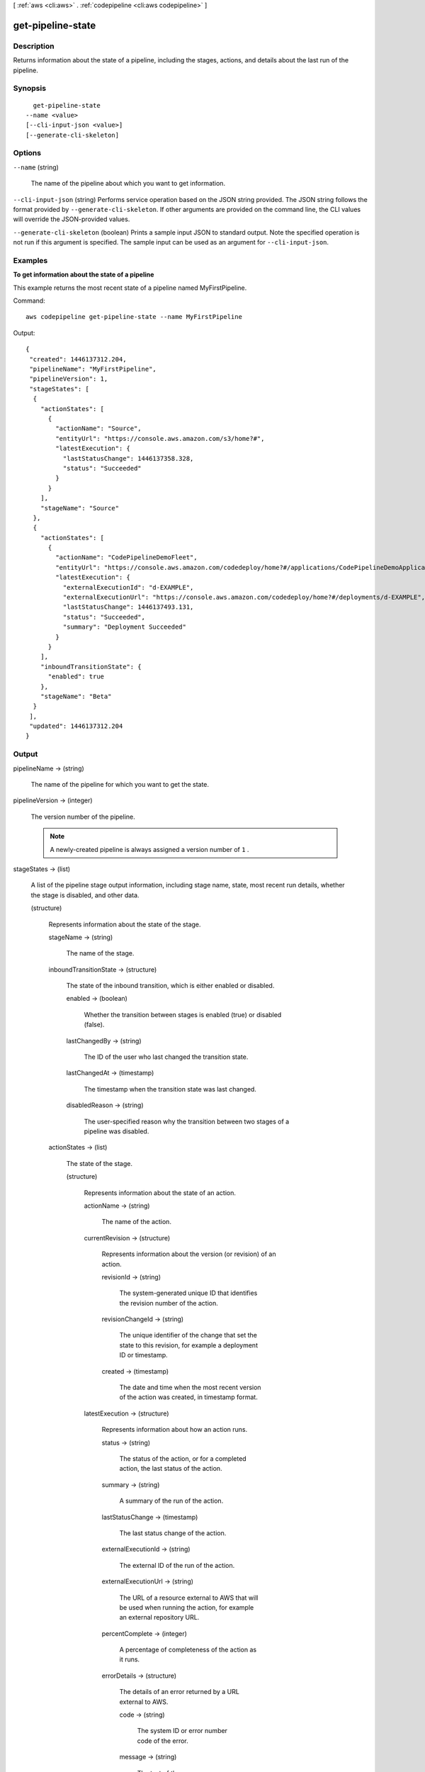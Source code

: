 [ :ref:`aws <cli:aws>` . :ref:`codepipeline <cli:aws codepipeline>` ]

.. _cli:aws codepipeline get-pipeline-state:


******************
get-pipeline-state
******************



===========
Description
===========



Returns information about the state of a pipeline, including the stages, actions, and details about the last run of the pipeline.



========
Synopsis
========

::

    get-pipeline-state
  --name <value>
  [--cli-input-json <value>]
  [--generate-cli-skeleton]




=======
Options
=======

``--name`` (string)


  The name of the pipeline about which you want to get information.

  

``--cli-input-json`` (string)
Performs service operation based on the JSON string provided. The JSON string follows the format provided by ``--generate-cli-skeleton``. If other arguments are provided on the command line, the CLI values will override the JSON-provided values.

``--generate-cli-skeleton`` (boolean)
Prints a sample input JSON to standard output. Note the specified operation is not run if this argument is specified. The sample input can be used as an argument for ``--cli-input-json``.



========
Examples
========

**To get information about the state of a pipeline**

This example returns the most recent state of a pipeline named MyFirstPipeline. 

Command::

  aws codepipeline get-pipeline-state --name MyFirstPipeline


Output::

  {
   "created": 1446137312.204,
   "pipelineName": "MyFirstPipeline",
   "pipelineVersion": 1,
   "stageStates": [
    {
      "actionStates": [
        {
          "actionName": "Source",
          "entityUrl": "https://console.aws.amazon.com/s3/home?#",
          "latestExecution": {
            "lastStatusChange": 1446137358.328,
            "status": "Succeeded"
          }
        }
      ],
      "stageName": "Source"
    },
    {
      "actionStates": [
        {
          "actionName": "CodePipelineDemoFleet",
          "entityUrl": "https://console.aws.amazon.com/codedeploy/home?#/applications/CodePipelineDemoApplication/deployment-groups/CodePipelineDemoFleet",
          "latestExecution": {
            "externalExecutionId": "d-EXAMPLE",
            "externalExecutionUrl": "https://console.aws.amazon.com/codedeploy/home?#/deployments/d-EXAMPLE",
            "lastStatusChange": 1446137493.131,
            "status": "Succeeded",
            "summary": "Deployment Succeeded"
          }
        }
      ],
      "inboundTransitionState": {
        "enabled": true
      },
      "stageName": "Beta"
    }
   ],
   "updated": 1446137312.204
  }

 

======
Output
======

pipelineName -> (string)

  

  The name of the pipeline for which you want to get the state.

  

  

pipelineVersion -> (integer)

  

  The version number of the pipeline.

   

  .. note::

    A newly-created pipeline is always assigned a version number of ``1`` .

  

  

stageStates -> (list)

  

  A list of the pipeline stage output information, including stage name, state, most recent run details, whether the stage is disabled, and other data. 

  

  (structure)

    

    Represents information about the state of the stage.

    

    stageName -> (string)

      

      The name of the stage.

      

      

    inboundTransitionState -> (structure)

      

      The state of the inbound transition, which is either enabled or disabled.

      

      enabled -> (boolean)

        

        Whether the transition between stages is enabled (true) or disabled (false).

        

        

      lastChangedBy -> (string)

        

        The ID of the user who last changed the transition state.

        

        

      lastChangedAt -> (timestamp)

        

        The timestamp when the transition state was last changed.

        

        

      disabledReason -> (string)

        

        The user-specified reason why the transition between two stages of a pipeline was disabled.

        

        

      

    actionStates -> (list)

      

      The state of the stage.

      

      (structure)

        

        Represents information about the state of an action.

        

        actionName -> (string)

          

          The name of the action.

          

          

        currentRevision -> (structure)

          

          Represents information about the version (or revision) of an action.

          

          revisionId -> (string)

            

            The system-generated unique ID that identifies the revision number of the action.

            

            

          revisionChangeId -> (string)

            

            The unique identifier of the change that set the state to this revision, for example a deployment ID or timestamp.

            

            

          created -> (timestamp)

            

            The date and time when the most recent version of the action was created, in timestamp format.

            

            

          

        latestExecution -> (structure)

          

          Represents information about how an action runs.

          

          status -> (string)

            

            The status of the action, or for a completed action, the last status of the action.

            

            

          summary -> (string)

            

            A summary of the run of the action.

            

            

          lastStatusChange -> (timestamp)

            

            The last status change of the action.

            

            

          externalExecutionId -> (string)

            

            The external ID of the run of the action.

            

            

          externalExecutionUrl -> (string)

            

            The URL of a resource external to AWS that will be used when running the action, for example an external repository URL.

            

            

          percentComplete -> (integer)

            

            A percentage of completeness of the action as it runs.

            

            

          errorDetails -> (structure)

            

            The details of an error returned by a URL external to AWS.

            

            code -> (string)

              

              The system ID or error number code of the error.

              

              

            message -> (string)

              

              The text of the error message.

              

              

            

          

        entityUrl -> (string)

          

          A URL link for more information about the state of the action, such as a deployment group details page.

          

          

        revisionUrl -> (string)

          

          A URL link for more information about the revision, such as a commit details page.

          

          

        

      

    

  

created -> (timestamp)

  

  The date and time the pipeline was created, in timestamp format.

  

  

updated -> (timestamp)

  

  The date and time the pipeline was last updated, in timestamp format.

  

  

